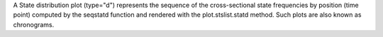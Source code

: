 A State distribution plot (type="d") represents the sequence of the cross-sectional state frequencies by position (time point) computed by the seqstatd function and rendered with the plot.stslist.statd method. Such plots are also known as chronograms. 
